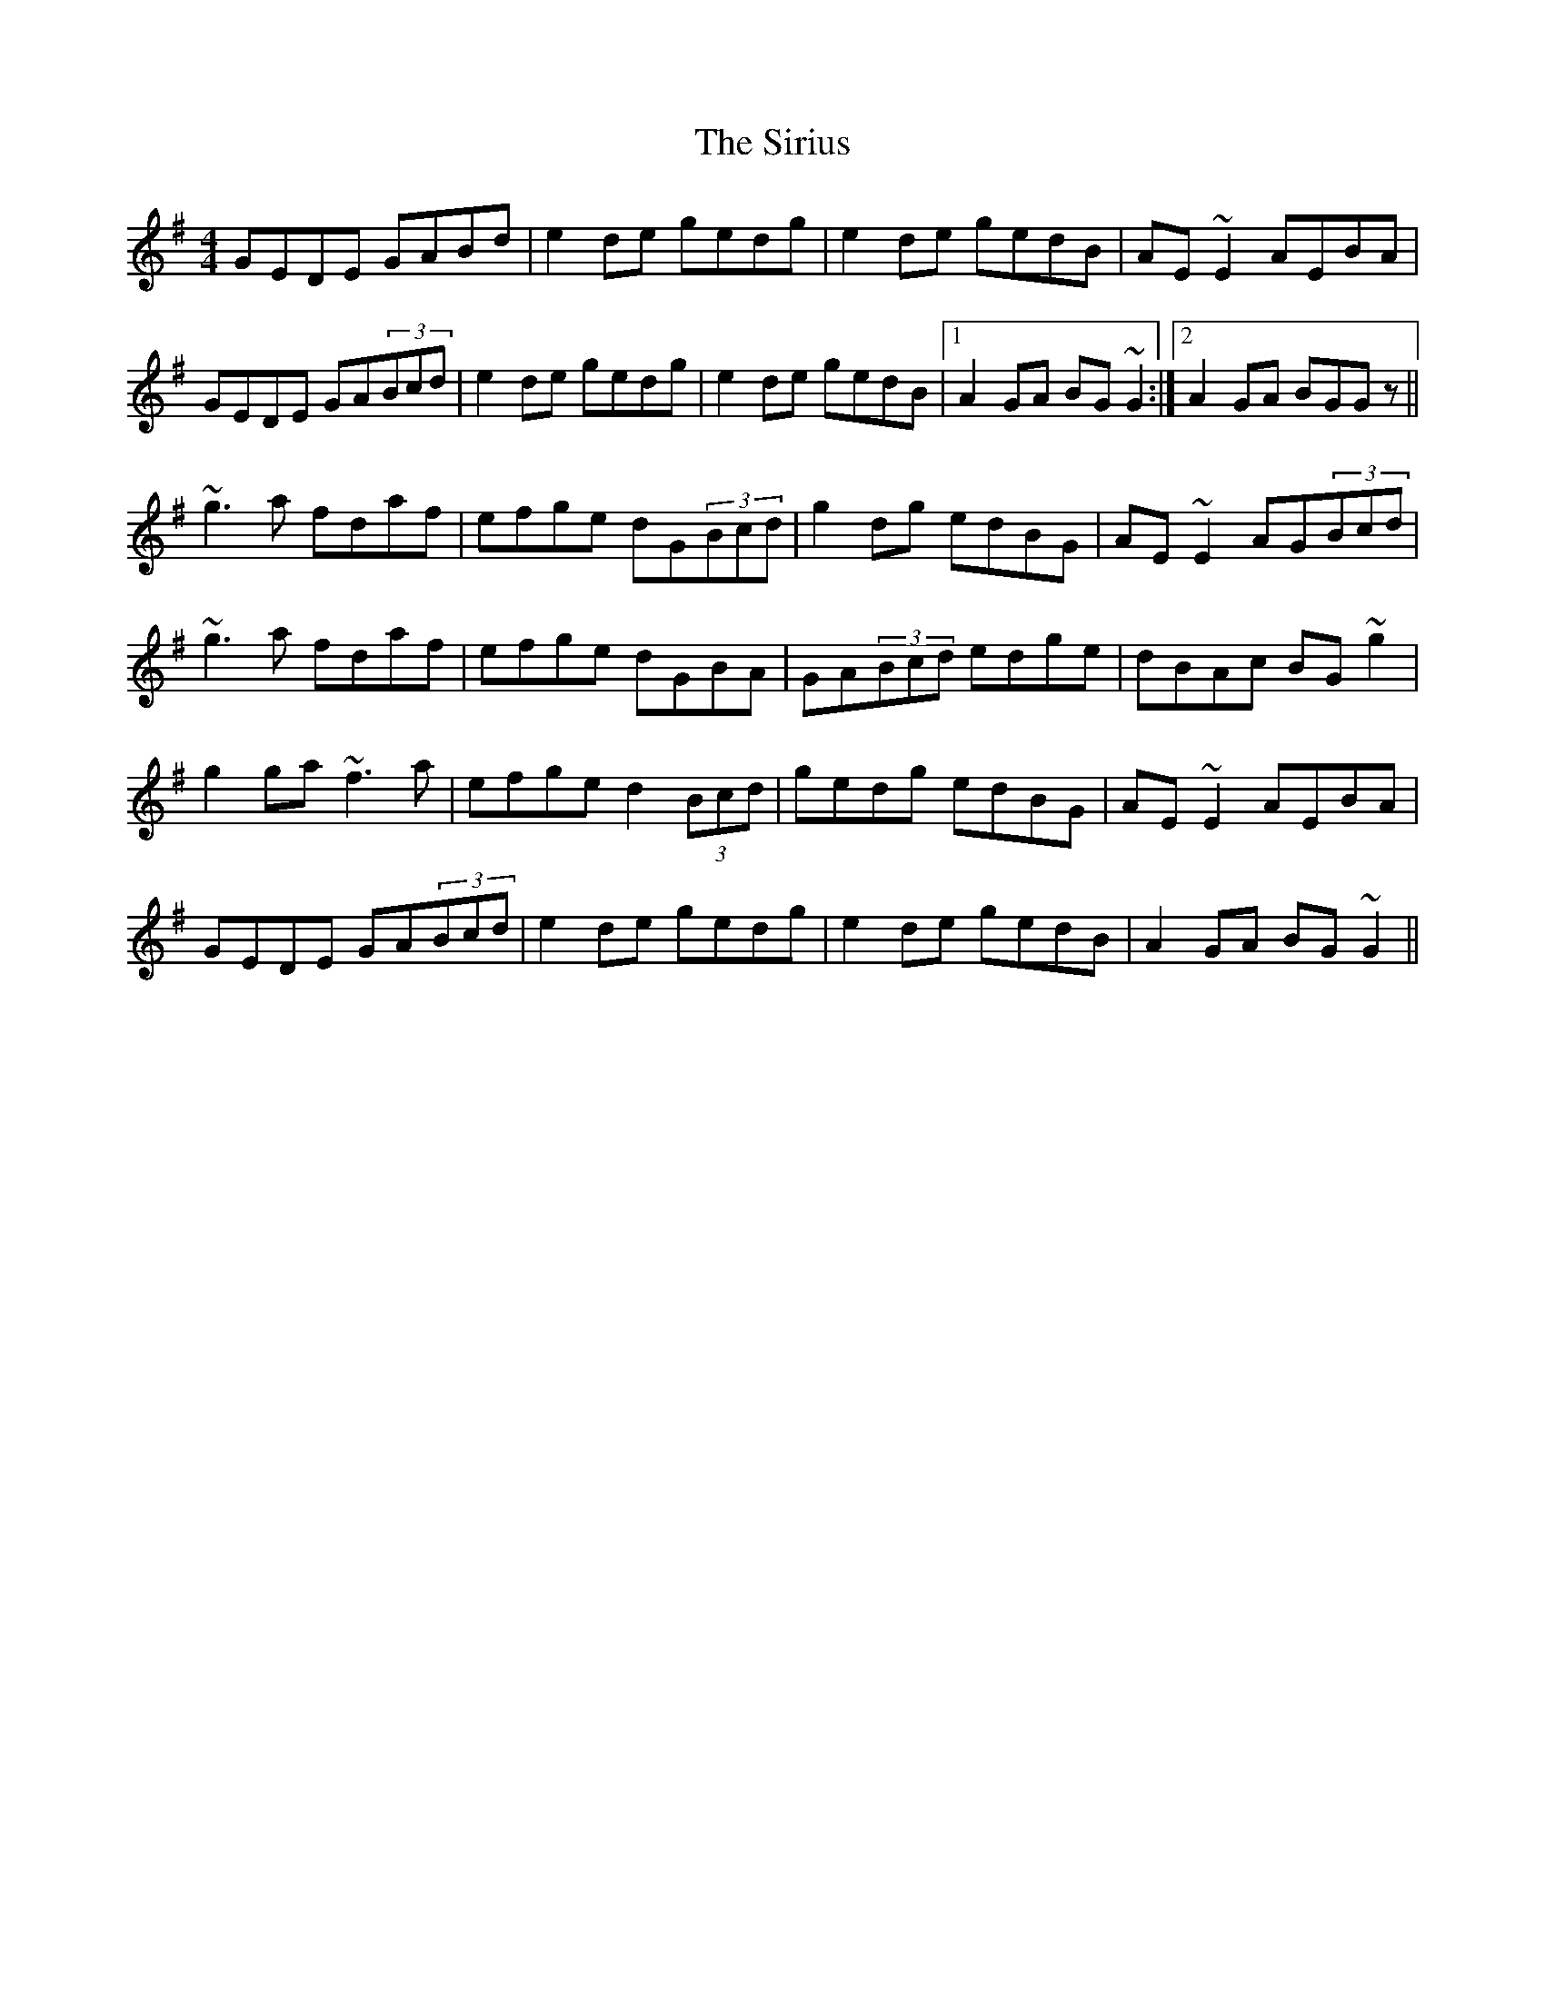 X: 37211
T: Sirius, The
R: reel
M: 4/4
K: Gmajor
GEDE GABd|e2de gedg|e2de gedB|AE~E2 AEBA|
GEDE GA(3Bcd|e2de gedg|e2de gedB|1 A2GA BG~G2:|2 A2GA BGGz||
~g3a fdaf|efge dG(3Bcd|g2dg edBG|AE~E2 AG(3Bcd|
~g3a fdaf|efge dGBA|GA(3Bcd edge|dBAc BG~g2|
g2ga ~f3a|efge d2(3Bcd|gedg edBG|AE~E2 AEBA|
GEDE GA(3Bcd|e2de gedg|e2de gedB|A2GA BG~G2||

